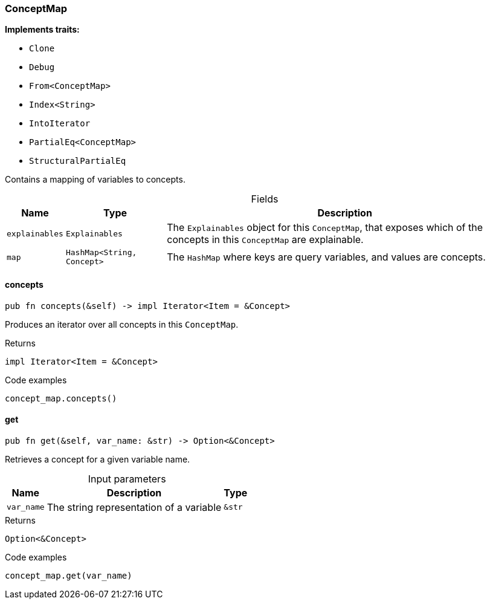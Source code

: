 [#_struct_ConceptMap]
=== ConceptMap

*Implements traits:*

* `Clone`
* `Debug`
* `From<ConceptMap>`
* `Index<String>`
* `IntoIterator`
* `PartialEq<ConceptMap>`
* `StructuralPartialEq`

Contains a mapping of variables to concepts.

[caption=""]
.Fields
// tag::properties[]
[cols="~,~,~"]
[options="header"]
|===
|Name |Type |Description
a| `explainables` a| `Explainables` a| The ``Explainables`` object for this ``ConceptMap``, that exposes which of the concepts in this ``ConceptMap`` are explainable.
a| `map` a| `HashMap<String, Concept>` a| The ``HashMap`` where keys are query variables, and values are concepts.
|===
// end::properties[]

// tag::methods[]
[#_struct_ConceptMap_concepts__]
==== concepts

[source,rust]
----
pub fn concepts(&self) -> impl Iterator<Item = &Concept>
----

Produces an iterator over all concepts in this ``ConceptMap``.

[caption=""]
.Returns
[source,rust]
----
impl Iterator<Item = &Concept>
----

[caption=""]
.Code examples
[source,rust]
----
concept_map.concepts()
----

[#_struct_ConceptMap_get__var_name_str]
==== get

[source,rust]
----
pub fn get(&self, var_name: &str) -> Option<&Concept>
----

Retrieves a concept for a given variable name.

[caption=""]
.Input parameters
[cols="~,~,~"]
[options="header"]
|===
|Name |Description |Type
a| `var_name` a| The string representation of a variable a| `&str`
|===

[caption=""]
.Returns
[source,rust]
----
Option<&Concept>
----

[caption=""]
.Code examples
[source,rust]
----
concept_map.get(var_name)
----

// end::methods[]

